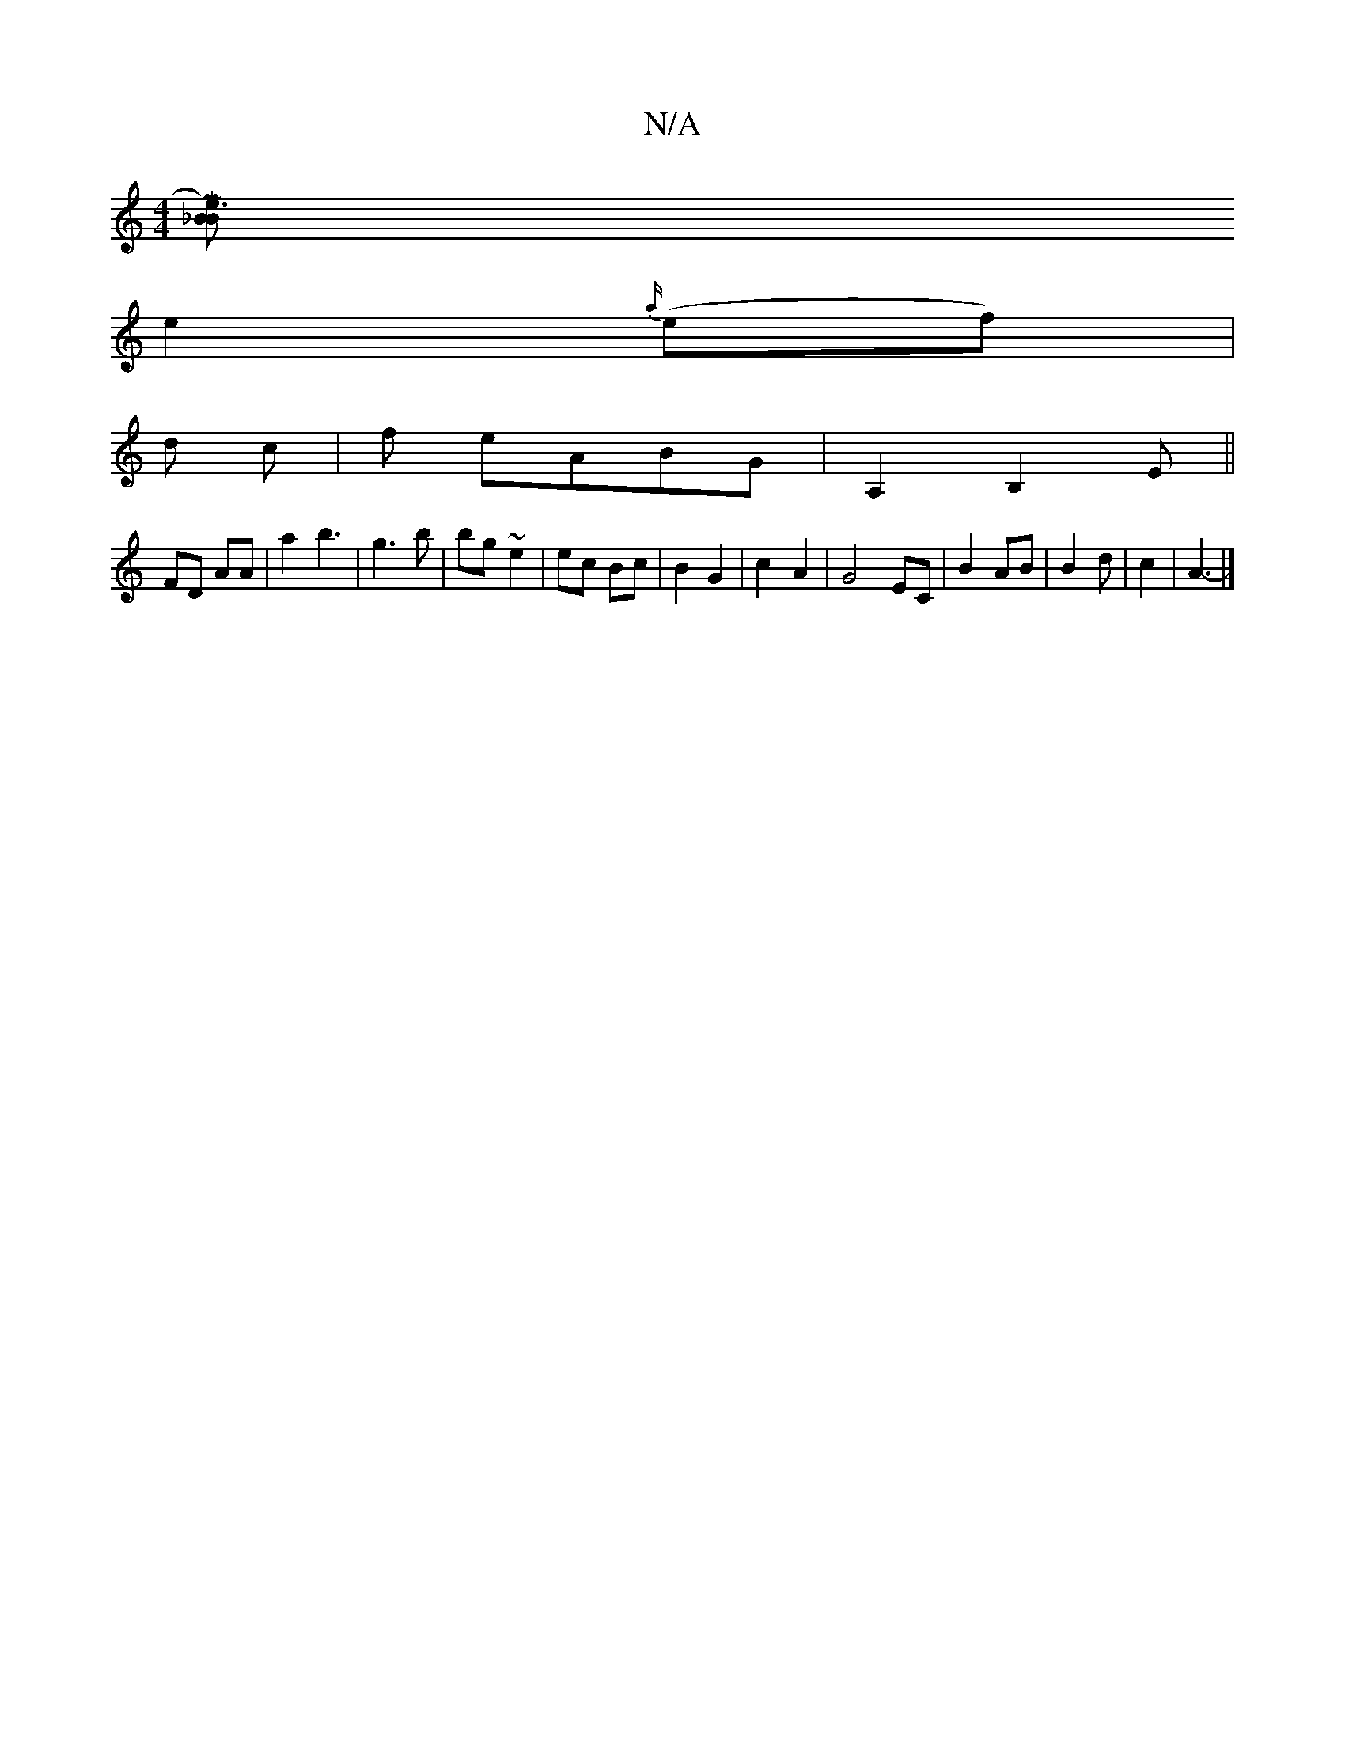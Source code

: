 X:1
T:N/A
M:4/4
R:N/A
K:Cmajor
-[{B}_B | [M:5/4 ~e3)|
e2{a/}(ef) |
d c |f eABG|A,2B,2E||
FD AA | a2 b3 | g3b | bg ~e2 | ec Bc | B2 G2 | c2- A2 | G4 EC | B2 AB | B2d | c2- | A3--|]

|: G4 | B2 G2 | E3E D2|D4 F2 | AJB2|1 "G" E2FG||
|